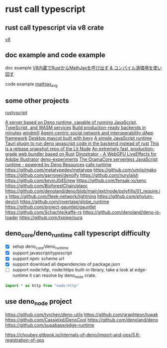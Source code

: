 * rust call typescript

** rust call typescript via v8 crate

[[https://github.com/denoland/rusty_v8][v8]]

** doc example and code example

doc example
[[https://zenn.dev/gw31415/articles/rusty-v8-static-compiled-js][V8内蔵でRustからMathJaxを呼び出す & コンパイル済環境を使い回す]]

code example
[[https://github.com/gw31415/mathjax_svg][mathjax_svg]]


** some other projects

[[https://github.com/rscarson/rustyscript][rustyscript]]

[[https://github.com/supabase/edge-runtime][A server based on Deno runtime, capable of running JavaScript, TypeScript, and WASM services]]
[[https://github.com/exograph/exograph][Build production-ready backends in minutes]]
[[https://github.com/windmill-labs/windmill][windmill]]
[[https://github.com/coasys/ad4m][Agent-centric social network and interoperability dApp framework]]
[[https://github.com/not-elm/desktop_homunculus][Desktop mascot built with bevy]]
[[https://github.com/SteveBeeblebrox/SJS][A simple JavaScript runtime]]
[[https://github.com/marcomq/tauri-plugin-deno][Tauri plugin to run deno javascript code in the backend instead of rust]]
[[https://github.com/LIT-Protocol/Node][This is a release snapshot repo of the Lit Node]]
[[https://github.com/umijs/mako][An extremely fast, production-grade web bundler based on Rust]]
[[https://github.com/hanakla/illustrator-webgpu-plugin][Dinostrator - A WebGPU LiveEffects for Adobe Illustrator]]
[[https://github.com/alshdavid-labs/deno-experiments][deno-experiments]]
[[https://github.com/oramasearch/orama-js-pool][The OramaCore serverless JavaScript runtime - powered by Deno Resources]]
[[https://github.com/Ciencia-Cafe/cafe_runtime][cafe runtime]]
https://github.com/metatypedev/metatype
https://github.com/umijs/mako
https://github.com/garronej/denoify
https://github.com/nurv/aish
https://github.com/kevinJ045/rew
https://github.com/fensak-io/senc
https://github.com/BioforestChain/plaoc
https://github.com/denoland/deno/blob/main/ext/node/polyfills/01_require.js
https://github.com/fleek-network/lightning
https://github.com/phylum-dev/cli
https://github.com/invertase/globe_runtime
https://github.com/project-gauntlet/gauntlet
https://github.com/Schachte/kaffe-rs
https://github.com/denoland/deno-js-loader
https://github.com/txpipe/oura

** deno_core/deno_runtime call typescript difficulty

- [X] setup deno_core/deno_runtime
- [X] support javascript/typescript
- [X] support npm: scheme url
- [X] support download all dependencies of package.json
- [ ] support node:http, node:https built-in library, take a look at edge-runtime
  it can resolve by deno_node crate.
#+begin_src typescript
import * as http from "node:http"
#+end_src

** use deno_node project

https://github.com/tyrchen/deno-utils
https://github.com/graphteon/luwak
https://github.com/Cassielxd/DenoCool
https://github.com/denoland/deno
https://github.com/supabase/edge-runtime

https://choubey.gitbook.io/internals-of-deno/import-and-ops/5.6-registration-of-ops
